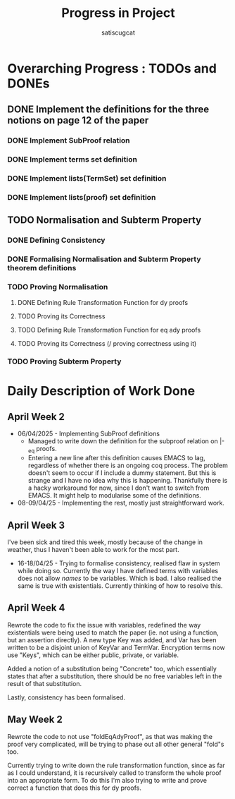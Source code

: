 #+title: Progress in Project
#+author: satiscugcat

* Overarching Progress : TODOs and DONEs
** DONE Implement the definitions for the three notions on page 12 of the paper
   CLOSED: [2025-04-08 Tue 23:34]
*** DONE Implement SubProof relation
    CLOSED: [2025-04-06 Sun 05:08]
*** DONE Implement terms set definition
    CLOSED: [2025-04-08 Tue 22:58]
*** DONE Implement lists(TermSet) set definition
    CLOSED: [2025-04-08 Tue 22:58]
*** DONE Implement lists(proof) set definition
    CLOSED: [2025-04-08 Tue 23:34]
** TODO Normalisation and Subterm Property
*** DONE Defining Consistency
    CLOSED: [2025-04-30 Wed 01:56]
*** DONE Formalising Normalisation and Subterm Property theorem definitions
    CLOSED: [2025-04-16 Wed 10:35]
*** TODO Proving Normalisation
**** DONE Defining Rule Transformation Function for dy proofs
     CLOSED: [2025-05-19 Mon 09:18]
**** TODO Proving its Correctness
**** TODO Defining Rule Transformation Function for eq ady proofs
**** TODO Proving its Correctness (/ proving correctness using it)
*** TODO Proving Subterm Property
* Daily Description of Work Done
** April Week 2
   + 06/04/2025 - Implementing SubProof definitions
     * Managed to write down the definition for the subproof relation on \vert-_eq proofs.
     * Entering a new line after this definition causes EMACS to lag, regardless of whether there is an ongoing coq process. The problem doesn't seem to occur if I include a dummy statement. But this is strange and I have no idea why this is happening. Thankfully there is a hacky workaround for now, since I don't want to switch from EMACS. It might help to modularise some of the definitions.
   + 08-09/04/25 - Implementing the rest, mostly just straightforward work.
** April Week 3
  I've been sick and tired this week, mostly because of the change in weather, thus I haven't been able to work for the most part.
  + 16-18/04/25 - Trying to formalise consistency, realised flaw in system while doing so. Currently the way I have defined terms with variables does not allow /names/ to be variables. Which is bad. I also realised the same is true with existentials. Currently thinking of how to resolve this. 
** April Week 4
   Rewrote the code to fix the issue with variables, redefined the way existentials were being used to match the paper (ie. not using a function, but an assertion directly).
   A new type Key was added, and Var has been written to be a disjoint union of KeyVar and TermVar. Encryption terms now use "Keys", which can be either public, private, or variable.

   Added a notion of a substitution being "Concrete" too, which essentially states that after a substitution, there should be no free variables left in the result of that substitution.

   Lastly, consistency has been formalised.

** May Week 2
   Rewrote the code to not use "foldEqAdyProof", as that was making the proof very complicated, will be trying to phase out all other general "fold"s too.

   Currently trying to write down the rule transformation function, since as far as I could understand, it is recursively called to transform the whole proof into an appropriate form. To do this I'm also trying to write and prove correct a function that does this for dy proofs.
